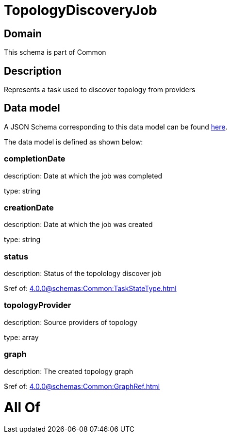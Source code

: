 = TopologyDiscoveryJob

[#domain]
== Domain

This schema is part of Common

[#description]
== Description

Represents a task used to discover topology from providers


[#data_model]
== Data model

A JSON Schema corresponding to this data model can be found https://tmforum.org[here].

The data model is defined as shown below:


=== completionDate
description: Date at which the job was completed

type: string


=== creationDate
description: Date at which the job was created

type: string


=== status
description: Status of the topolology discover job

$ref of: xref:4.0.0@schemas:Common:TaskStateType.adoc[]


=== topologyProvider
description: Source providers of topology

type: array


=== graph
description: The created topology graph

$ref of: xref:4.0.0@schemas:Common:GraphRef.adoc[]


= All Of 

